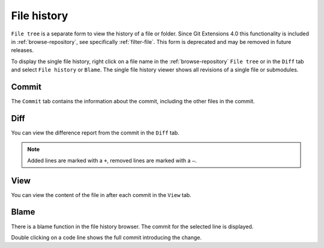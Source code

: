 .. _file-history:

File history
============

``File tree`` is a separate form to view the history of a file or folder.
Since Git Extensions 4.0 this functionality is included in :ref:`browse-repository`,
see specifically :ref:`filter-file`.
This form is deprecated and may be removed in future releases.

To display the single file history, right click on a file name in the :ref:`browse-repository` ``File tree`` or in the ``Diff`` tab and select ``File history`` or ``Blame``.
The single file history viewer shows all revisions of a single file or submodules.

.. image:: /images/context_menu_blame.png

Commit
------

The ``Commit`` tab contains the information about the commit, including the other files in the commit.

.. image:: /images/file_history_commit.png

Diff
----

You can view the difference report from the commit in the ``Diff`` tab.

.. note::
    Added lines are marked with a ``+``, removed lines are marked with a ``–``.

.. image:: /images/file_history_diff.png

View
----

You can view the content of the file in after each commit in the ``View`` tab.

.. image:: /images/file_history_view.png

Blame
-----

There is a blame function in the file history browser. The commit for the selected line is displayed.

.. image:: /images/file_history_blame.png

Double clicking on a code line shows the full commit introducing the change.
